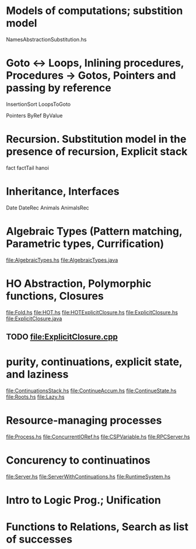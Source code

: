 * Models of computations; substition model
NamesAbstractionSubstitution.hs


* Goto ↔ Loops, Inlining procedures, Procedures → Gotos, Pointers and passing by reference
InsertionSort
LoopsToGoto

Pointers
ByRef
ByValue
* Recursion. Substitution model in the presence of recursion, Explicit stack
fact
factTail
hanoi
* Inheritance, Interfaces
Date
DateRec
Animals
AnimalsRec

* Algebraic Types (Pattern matching, Parametric types, Currification)
file:AlgebraicTypes.hs
file:AlgebraicTypes.java
* HO Abstraction, Polymorphic functions, Closures
file:Fold.hs
file:HOT.hs
file:HOTExplicitClosure.hs
file:ExplicitClosure.hs
file:ExplicitClosure.java
** TODO file:ExplicitClosure.cpp
* purity, continuations, explicit state, and laziness
file:ContinuationsStack.hs
file:ContinueAccum.hs
file:ContinueState.hs
file:Roots.hs
file:Lazy.hs
* Resource-managing processes
file:Process.hs
file:ConcurrentIORef.hs
file:CSPVariable.hs
file:RPCServer.hs
* Concurency to continuatinos
file:Server.hs
file:ServerWithContinuations.hs
file:RuntimeSystem.hs
* Intro to Logic Prog.; Unification
* Functions to Relations, Search as list of successes

